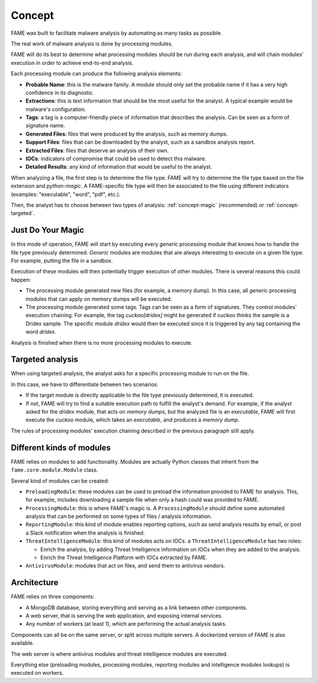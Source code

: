 *******
Concept
*******

FAME was built to facilitate malware analysis by automating as many tasks as possible.

The real work of malware analysis is done by processing modules.

FAME will do its best to determine what processing modules should be run during each analysis, and will chain modules' execution in order to achieve end-to-end analysis.

Each processing module can produce the following analysis elements:

* **Probable Name**: this is the malware family. A module should only set the probable name if it has a very high confidence in its diagnostic.
* **Extractions**: this is text information that should be the most useful for the analyst. A typical example would be malware's configuration.
* **Tags**: a tag is a computer-friendly piece of information that describes the analysis. Can be seen as a form of signature name.
* **Generated Files**: files that were produced by the analysis, such as memory dumps.
* **Support Files**: files that can be downloaded by the analyst, such as a sandbox analysis report.
* **Extracted Files**: files that deserve an analysis of their own.
* **IOCs**: indicators of compromise that could be used to detect this malware.
* **Detailed Results**: any kind of information that would be useful to the analyst.

When analyzing a file, the first step is to determine the file type. FAME will try to determine the file type based on the file extension and `python-magic`. A FAME-specific file type will then be associated to the file using different indicators (examples: "executable", "word", "pdf", etc.).

Then, the analyst has to choose between two types of analysis: :ref:`concept-magic` (recommended) or :ref:`concept-targeted`.

.. _concept-magic:

Just Do Your Magic
==================

In this mode of operation, FAME will start by executing every `generic` processing module that knows how to handle the file type previously determined. `Generic` modules are modules that are always interesting to execute on a given file type. For example, putting the file in a sandbox.

Execution of these modules will then potentially trigger execution of other modules. There is several reasons this could happen:

* The processing module generated new files (for example, a memory dump). In this case, all `generic` processing modules that can apply on memory dumps will be executed.
* The processing module generated some tags. Tags can be seen as a form of signatures. They control modules' execution chaining. For example, the tag `cuckoo[dridex]` might be generated if cuckoo thinks the sample is a Dridex sample. The specific module `dridex` would then be executed since it is triggered by any tag containing the word `dridex`.


Analysis is finished when there is no more processing modules to execute.

.. _concept-targeted:

Targeted analysis
=================

When using targeted analysis, the analyst asks for a specific processing module to run on the file.

In this case, we have to differentiate between two scenarios:

* If the target module is directly applicable to the file type previously determined, it is executed.
* If not, FAME will try to find a suitable execution path to fulfill the analyst's demand. For example, if the analyst asked for the `dridex` module, that acts on `memory dumps`, but the analyzed file is an `executable`, FAME will first execute the `cuckoo` module, which takes an `executable`, and produces a `memory dump`.

The rules of processing modules' execution chaining described in the previous paragraph still apply.

Different kinds of modules
==========================

FAME relies on modules to add functionality. Modules are actually Python classes that inherit from the ``fame.core.module.Module`` class.

Several kind of modules can be created:

* ``PreloadingModule``: these modules can be used to preload the information provided to FAME for analysis. This, for example, includes downloading a sample file when only a hash could was provided to FAME.
* ``ProcessingModule``: this is where FAME's magic is. A ``ProcessingModule`` should define some automated analysis that can be performed on some types of files / analysis information.
* ``ReportingModule``: this kind of module enables reporting options, such as send analysis results by email, or post a Slack notification when the analysis is finished.
* ``ThreatIntelligenceModule``: this kind of modules acts on IOCs. a ``ThreatIntelligenceModule`` has two roles:

  * Enrich the analysis, by adding Threat Intelligence information on IOCs when they are added to the analysis.
  * Enrich the Threat Intelligence Platform with IOCs extracted by FAME.

* ``AntivirusModule``: modules that act on files, and send them to antivirus vendors.

Architecture
============

FAME relies on three components:

* A MongoDB database, storing everything and serving as a link between other components.
* A web server, that is serving the web application, and exposing internal services.
* Any number of workers (at least 1), which are performing the actual analysis tasks.

.. image:: /images/concept-architecture.png

Components can all be on the same server, or split across multiple servers. A dockerized version of FAME is also available.

The web server is where antivirus modules and threat intelligence modules are executed.

Everything else (preloading modules, processing modules, reporting modules and intelligence modules lookups) is executed on workers.
